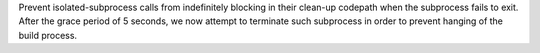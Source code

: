 Prevent isolated-subprocess calls from indefinitely blocking in their
clean-up codepath when the subprocess fails to exit. After the grace
period of 5 seconds, we now attempt to terminate such subprocess in
order to prevent hanging of the build process.

